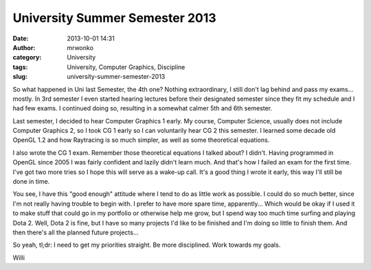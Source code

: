 University Summer Semester 2013
###############################
:date: 2013-10-01 14:31
:author: mrwonko
:category: University
:tags: University, Computer Graphics, Discipline
:slug: university-summer-semester-2013

So what happened in Uni last Semester, the 4th one? Nothing
extraordinary, I still don't lag behind and pass my exams... mostly. In
3rd semester I even started hearing lectures before their designated
semester since they fit my schedule and I had few exams. I continued
doing so, resulting in a somewhat calmer 5th and 6th semester.

Last semester, I decided to hear Computer Graphics 1 early. My course,
Computer Science, usually does not include Computer Graphics 2, so I
took CG 1 early so I can voluntarily hear CG 2 this semester. I learned
some decade old OpenGL 1.2 and how Raytracing is so much simpler, as
well as some theoretical equations.

I also wrote the CG 1 exam. Remember those theoretical equations I
talked about? I didn't. Having programmed in OpenGL since 2005 I was
fairly confident and lazily didn't learn much. And that's how I failed
an exam for the first time. I've got two more tries so I hope this will
serve as a wake-up call. It's a good thing I wrote it early, this way
I'll still be done in time.

You see, I have this "good enough" attitude where I tend to do as little
work as possible. I could do so much better, since I'm not really having
trouble to begin with. I prefer to have more spare time, apparently...
Which would be okay if I used it to make stuff that could go in my
portfolio or otherwise help me grow, but I spend way too much time
surfing and playing Dota 2. Well, Dota 2 is fine, but I have so many
projects I'd like to be finished and I'm doing so little to finish them.
And then there's all the planned future projects...

So yeah, tl;dr: I need to get my priorities straight. Be more
disciplined. Work towards my goals.

Willi

